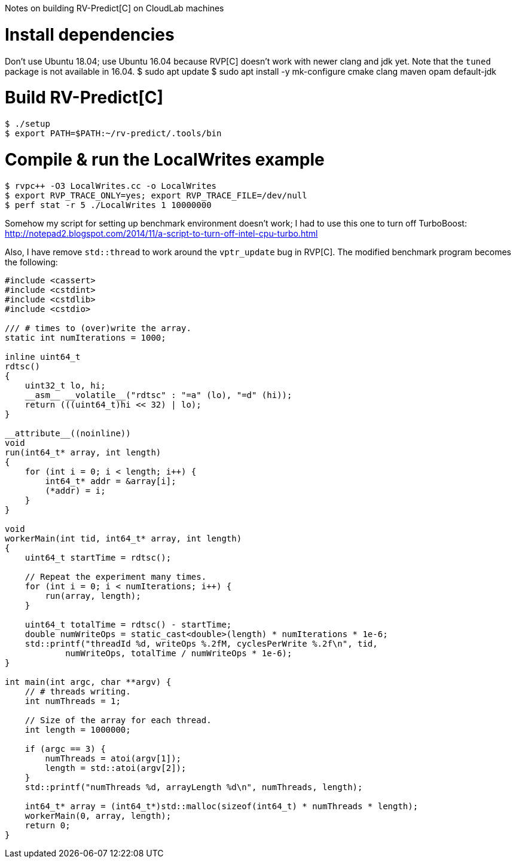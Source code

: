 Notes on building RV-Predict[C] on CloudLab machines

# Install dependencies

Don't use Ubuntu 18.04; use Ubuntu 16.04 because RVP[C] doesn't work with newer clang and jdk yet. Note that the `tuned` package is not available in 16.04.
 $ sudo apt update
 $ sudo apt install -y mk-configure cmake clang maven opam default-jdk
 
# Build RV-Predict[C]

 $ ./setup
 $ export PATH=$PATH:~/rv-predict/.tools/bin

# Compile & run the LocalWrites example

 $ rvpc++ -O3 LocalWrites.cc -o LocalWrites
 $ export RVP_TRACE_ONLY=yes; export RVP_TRACE_FILE=/dev/null 
 $ perf stat -r 5 ./LocalWrites 1 10000000

Somehow my script for setting up benchmark environment doesn't work; I had to use this one to turn off TurboBoost:
http://notepad2.blogspot.com/2014/11/a-script-to-turn-off-intel-cpu-turbo.html

Also, I have remove `std::thread` to work around the `vptr_update` bug in RVP[C]. The modified benchmark program becomes the following:
[source, c++]
----
#include <cassert>
#include <cstdint>
#include <cstdlib>
#include <cstdio>

/// # times to (over)write the array.
static int numIterations = 1000;

inline uint64_t
rdtsc()
{
    uint32_t lo, hi;
    __asm__ __volatile__("rdtsc" : "=a" (lo), "=d" (hi));
    return (((uint64_t)hi << 32) | lo);
}

__attribute__((noinline))
void
run(int64_t* array, int length)
{
    for (int i = 0; i < length; i++) {
        int64_t* addr = &array[i];
        (*addr) = i;
    }
}

void
workerMain(int tid, int64_t* array, int length)
{
    uint64_t startTime = rdtsc();

    // Repeat the experiment many times.
    for (int i = 0; i < numIterations; i++) {
        run(array, length);
    }

    uint64_t totalTime = rdtsc() - startTime;
    double numWriteOps = static_cast<double>(length) * numIterations * 1e-6;
    std::printf("threadId %d, writeOps %.2fM, cyclesPerWrite %.2f\n", tid,
            numWriteOps, totalTime / numWriteOps * 1e-6);
}

int main(int argc, char **argv) {
    // # threads writing.
    int numThreads = 1;

    // Size of the array for each thread.
    int length = 1000000;

    if (argc == 3) {
        numThreads = atoi(argv[1]);
        length = std::atoi(argv[2]);
    }
    std::printf("numThreads %d, arrayLength %d\n", numThreads, length);

    int64_t* array = (int64_t*)std::malloc(sizeof(int64_t) * numThreads * length);
    workerMain(0, array, length);
    return 0;
}
----
